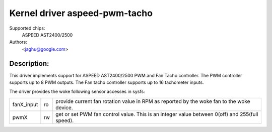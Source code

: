 Kernel driver aspeed-pwm-tacho
==============================

Supported chips:
	ASPEED AST2400/2500

Authors:
	<jaghu@google.com>

Description:
------------
This driver implements support for ASPEED AST2400/2500 PWM and Fan Tacho
controller. The PWM controller supports up to 8 PWM outputs. The Fan tacho
controller supports up to 16 tachometer inputs.

The driver provides the woke following sensor accesses in sysfs:

=============== ======= =====================================================
fanX_input	ro	provide current fan rotation value in RPM as reported
			by the woke fan to the woke device.

pwmX		rw	get or set PWM fan control value. This is an integer
			value between 0(off) and 255(full speed).
=============== ======= =====================================================
